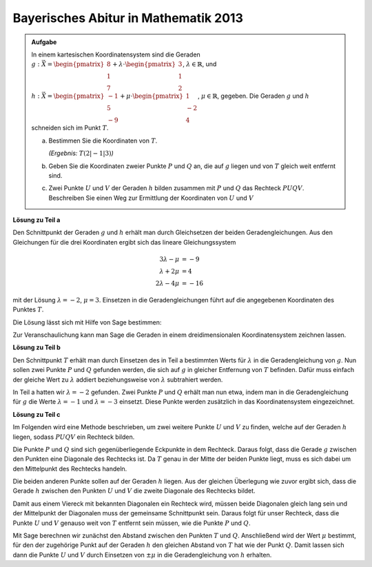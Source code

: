 
Bayerisches Abitur in Mathematik 2013
-------------------------------------

.. admonition:: Aufgabe

  In einem kartesischen Koordinatensystem sind die Geraden
  :math:`g: \vec{X} = \begin{pmatrix}8\\1\\7\end{pmatrix} + \lambda\cdot
  \begin{pmatrix}3\\1\\2\end{pmatrix}`, :math:`\lambda \in \mathbb{R}`, und
  :math:`h: \vec{X} = \begin{pmatrix}-1\\5\\-9\end{pmatrix} + \mu \cdot 
  \begin{pmatrix}1\\-2\\4\end{pmatrix}`, :math:`\mu \in \mathbb{R}`, gegeben.
  Die Geraden :math:`g` und :math:`h` schneiden sich im Punkt :math:`T`.
  
  a) Bestimmen Sie die Koordinaten von :math:`T`.

     *(Ergebnis:* :math:`T(2|-1|3)`\ *)*
  
  b) Geben Sie die Koordinaten zweier Punkte :math:`P` und :math:`Q` an, die
     auf :math:`g` liegen und von :math:`T` gleich weit entfernt sind.
  
  c) Zwei Punkte :math:`U` und :math:`V` der Geraden :math:`h` bilden zusammen mit
     :math:`P` und :math:`Q` das Rechteck :math:`PUQV`. Beschreiben Sie einen
     Weg zur Ermittlung der Koordinaten von :math:`U` und :math:`V`
  
**Lösung zu Teil a**

Den Schnittpunkt der Geraden :math:`g` und :math:`h` erhält man durch
Gleichsetzen der beiden Geradengleichungen. Aus den Gleichungen für die drei
Koordinaten ergibt sich das lineare Gleichungssystem

.. math::

   3\lambda -\mu &= -9\\
   \lambda+2\mu &= 4\\
   2\lambda-4\mu &= -16

mit der Lösung :math:`\lambda=-2`, :math:`\mu=3`. Einsetzen in die
Geradengleichungen führt auf die angegebenen Koordinaten des Punktes :math:`T`.

Die Lösung lässt sich mit Hilfe von Sage bestimmen:

.. sagecellserver::

    sage: var("lamb, mu")
    sage: g = vector([8, 1, 7]) + lamb * vector([3, 1, 2])
    sage: h = vector([-1, 5, -9]) + mu * vector([1, -2, 4])
    sage: result = solve([g[0] == h[0],
    sage:                 g[1] == h[1],
    sage:                 g[2] == h[2]], mu, lamb)
    sage: print("Werte für den Schnittpunkt: {}".format(result[0]))
    sage: t = h.subs(result[0])
    sage: print("Schnittpunkt bei: T = {}".format(t))

.. end of output

Zur Veranschaulichung kann man Sage die Geraden in einem dreidimensionalen
Koordinatensystem zeichnen lassen.

.. sagecellserver::

    sage: labeloffset = vector([0, 0, 2])
    sage: pg = line([g(lamb = -4), g(lamb = 0)], color = 'blue')
    sage: tg = text3d("g", g(lamb = 0) + labeloffset, color='blue', horizontal_alignment='left')
    sage: ph = line([h(mu = 0), h(mu = 4)], color = 'purple')
    sage: th = text3d("h", h(mu = 0) + labeloffset, color='purple', horizontal_alignment='left')
    sage: pt = point(t, size=10, color='red')
    sage: tt = text3d("T", t + labeloffset, color='red', horizontal_alignment='left')
    sage: p1 = pg + tg + ph + th + pt + tt
    sage: show(p1, aspect_ratio=1)

.. end of output

**Lösung zu Teil b**

Den Schnittpunkt :math:`T` erhält man durch Einsetzen des in Teil a bestimmten
Werts für :math:`\lambda` in die Geradengleichung von :math:`g`. Nun sollen zwei
Punkte :math:`P` und :math:`Q` gefunden werden, die sich auf :math:`g` in
gleicher Entfernung von :math:`T` befinden. Dafür muss einfach der gleiche Wert zu
:math:`\lambda` addiert beziehungsweise von :math:`\lambda` subtrahiert werden.

In Teil a hatten wir :math:`\lambda = -2` gefunden. Zwei Punkte
:math:`P` und :math:`Q` erhält man nun etwa, indem man in die Geradengleichung
für :math:`g` die Werte :math:`\lambda = -1` und :math:`\lambda = -3` einsetzt.
Diese Punkte werden zusätzlich in das Koordinatensystem eingezeichnet.

.. sagecellserver::

    sage: p = g(lamb = result[0][1].right() + 1)
    sage: print("P {}".format(p))
    sage: pp = point(p, size=10, color='green')
    sage: tp = text3d("P", p + labeloffset, color='green', horizontal_alignment='left')
    sage: q = g(lamb = result[0][1].right() - 1)
    sage: print("Q {}".format(q))
    sage: pq = point(q, size=10, color='green')
    sage: tq = text3d("Q", q + labeloffset, color='green', horizontal_alignment='left')
    sage: p2 = p1 + pp + tp + pq + tq
    sage: show(p2, aspect_ratio=1)


.. end of output

**Lösung zu Teil c**

Im Folgenden wird eine Methode beschrieben, um zwei weitere
Punkte :math:`U` und :math:`V` zu finden, welche auf der Geraden :math:`h`
liegen, sodass :math:`PUQV` ein Rechteck bilden.

Die Punkte :math:`P` und :math:`Q` sind sich gegenüberliegende Eckpunkte in dem
Rechteck. Daraus folgt, dass die Gerade :math:`g` zwischen den Punkten eine
Diagonale des Rechtecks ist. Da :math:`T` genau in der Mitte der beiden Punkte
liegt, muss es sich dabei um den Mittelpunkt des Rechtecks handeln.

Die beiden anderen Punkte sollen auf der Geraden :math:`h` liegen. Aus der
gleichen Überlegung wie zuvor ergibt sich, dass die Gerade :math:`h`
zwischen den Punkten :math:`U` und :math:`V` die zweite Diagonale des
Rechtecks bildet.

Damit aus einem Viereck mit bekannten Diagonalen ein Rechteck wird, müssen
beide Diagonalen gleich lang sein und der Mittelpunkt der Diagonalen muss der
gemeinsame Schnittpunkt sein.  Daraus folgt für unser Rechteck, dass die Punkte
:math:`U` und :math:`V` genauso weit von :math:`T` entfernt sein müssen, wie
die Punkte :math:`P` und :math:`Q`.

Mit Sage berechnen wir zunächst den Abstand zwischen den Punkten :math:`T` und
:math:`Q`. Anschließend wird der Wert :math:`\mu` bestimmt, für den der
zugehörige Punkt auf der Geraden :math:`h` den gleichen Abstand von :math:`T`
hat wie der Punkt :math:`Q`. Damit lassen sich dann die Punkte :math:`U` und
:math:`V` durch Einsetzen von :math:`\pm\mu` in die Geradengleichung von :math:`h` erhalten.

.. sagecellserver::

    sage: from sage.plot.polygon import Polygon

    sage: abstand = (t-q).norm()
    sage: print("Abstand zwischen T und Q: {}".format(abstand))
    sage: result = solve(mu*vector([1, -2, 4]).norm() == abstand, mu)
    sage: print(result[0])
    sage: mu_1 = result[0].right()
    sage: mu_2 = -mu_1

    sage: rechteck = line3d([q, t+mu_1*vector([1, -2, 4]), p, t+mu_2*vector([1, -2, 4]), q], color='orange', thickness=5)
    sage: show(p2 + rechteck, aspect_ratio=1)


.. end of output

